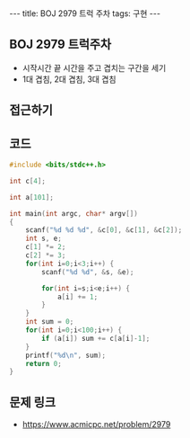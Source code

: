#+HTML: ---
#+HTML: title: BOJ 2979 트럭 주차
#+HTML: tags: 구현
#+HTML: ---
#+OPTIONS: ^:nil

** BOJ 2979 트럭주차
- 시작시간 끝 시간을 주고 겹치는 구간을 세기
- 1대 겹침, 2대 겹침, 3대 겹침

** 접근하기

** 코드
#+BEGIN_SRC cpp
#include <bits/stdc++.h>

int c[4];

int a[101];

int main(int argc, char* argv[])
{
    scanf("%d %d %d", &c[0], &c[1], &c[2]);
    int s, e;
    c[1] *= 2;
    c[2] *= 3;
    for(int i=0;i<3;i++) {
        scanf("%d %d", &s, &e);

        for(int i=s;i<e;i++) {
            a[i] += 1;
        }
    }
    int sum = 0;
    for(int i=0;i<100;i++) {
        if (a[i]) sum += c[a[i]-1];     
    }
    printf("%d\n", sum);
    return 0;
}
#+END_SRC

** 문제 링크
- https://www.acmicpc.net/problem/2979
